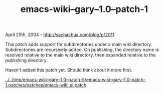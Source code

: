 #+TITLE: emacs-wiki--gary--1.0--patch-1

April 25th, 2004 -
[[http://sachachua.com/blog/p/2011][http://sachachua.com/blog/p/2011]]

This patch adds support for subdirectories under a main wiki
 directory. Subdirectories are recursively added. On publishing, the
 directory name is resolved relative to the main wiki directory, then
 expanded relative to the publishing directory.

Haven't added this patch yet. Should think about it more first.

[[http://sachachua.com/tmp/emacs-wiki--gary--1.0--patch-5/emacs-wiki--gary--1.0--patch-1.patches/patches/emacs-wiki.el.patch][../../tmp/emacs-wiki--gary--1.0--patch-5/emacs-wiki--gary--1.0--patch-1.patches/patches/emacs-wiki.el.patch]]
